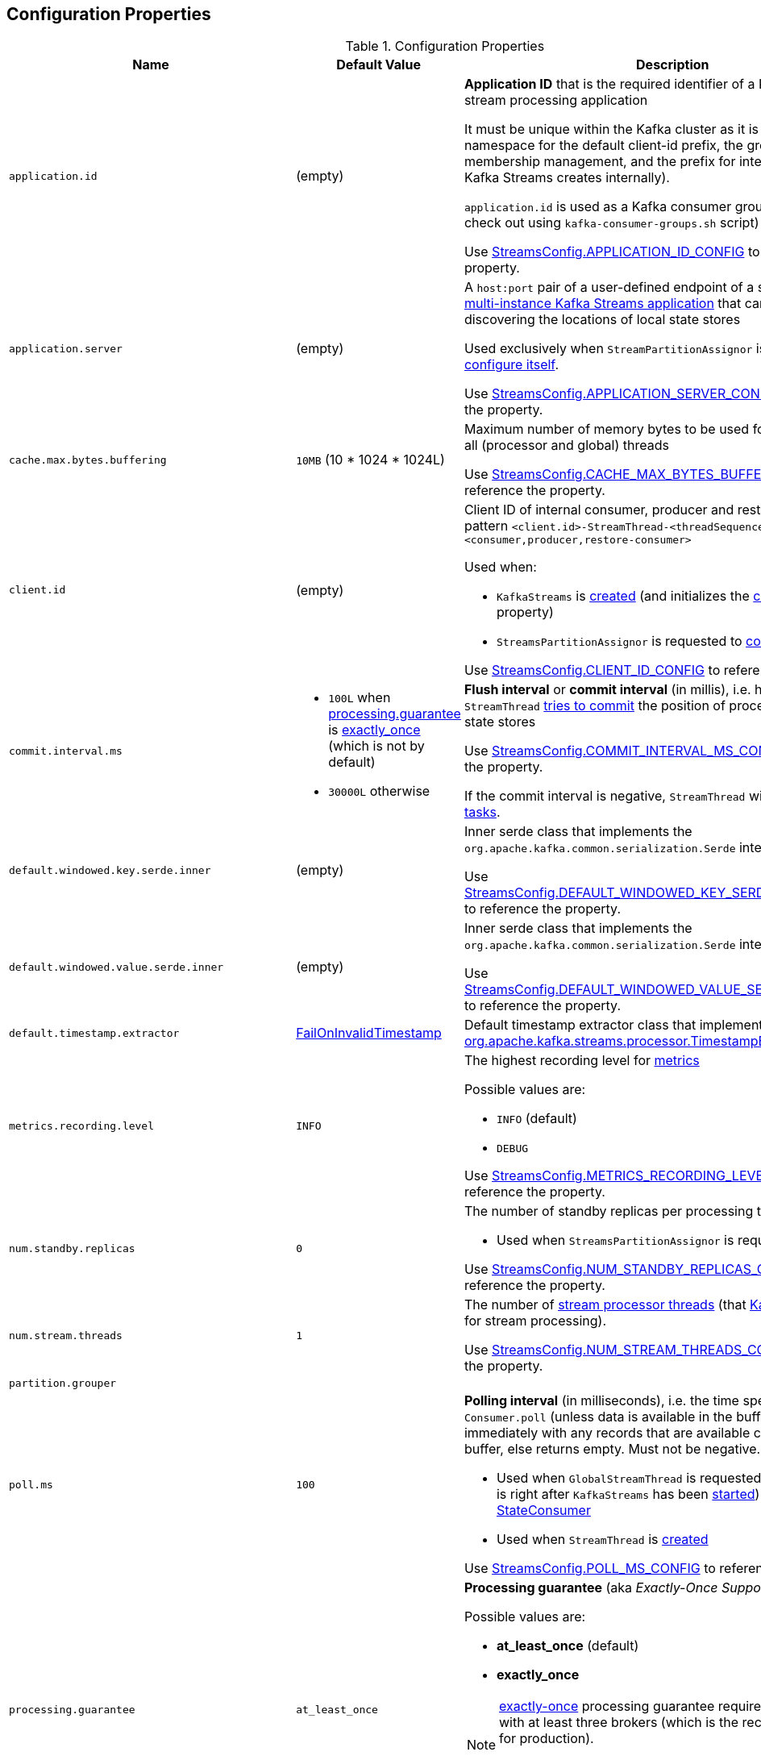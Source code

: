 == Configuration Properties

.Configuration Properties
[cols="1m,1,2",options="header",width="100%"]
|===
| Name
| Default Value
| Description

| application.id
| (empty)
a| [[application.id]] *Application ID* that is the required identifier of a Kafka Streams stream processing application

It must be unique within the Kafka cluster as it is used as a namespace for the default client-id prefix, the group-id for membership management, and the prefix for internal topics (that Kafka Streams creates internally).

`application.id` is used as a Kafka consumer group ID (that you can check out using `kafka-consumer-groups.sh` script)

Use <<kafka-streams-StreamsConfig.adoc#APPLICATION_ID_CONFIG, StreamsConfig.APPLICATION_ID_CONFIG>> to reference the property.

| application.server
| (empty)
| [[application.server]] A `host:port` pair of a user-defined endpoint of a single instance in <<kafka-streams-multi-instance-kafka-streams-application.adoc#, multi-instance Kafka Streams application>> that can be used for discovering the locations of local state stores

Used exclusively when `StreamPartitionAssignor` is requested to <<kafka-streams-internals-StreamsPartitionAssignor.adoc#configure, configure itself>>.

Use <<kafka-streams-StreamsConfig.adoc#APPLICATION_SERVER_CONFIG, StreamsConfig.APPLICATION_SERVER_CONFIG>> to reference the property.

| cache.max.bytes.buffering
| `10MB` (10 * 1024 * 1024L)
| [[cache.max.bytes.buffering]] Maximum number of memory bytes to be used for buffering across all (processor and global) threads

Use <<kafka-streams-StreamsConfig.adoc#CACHE_MAX_BYTES_BUFFERING_CONFIG, StreamsConfig.CACHE_MAX_BYTES_BUFFERING_CONFIG>> to reference the property.

| client.id
| (empty)
a| [[client.id]] Client ID of internal consumer, producer and restore-consumer, with pattern `<client.id>-StreamThread-<threadSequenceNumber>-<consumer,producer,restore-consumer>`

Used when:

* `KafkaStreams` is <<kafka-streams-KafkaStreams.adoc#, created>> (and initializes the <<kafka-streams-KafkaStreams.adoc#clientId, clientId>> internal property)

* `StreamsPartitionAssignor` is requested to <<kafka-streams-internals-StreamsPartitionAssignor.adoc#configure, configure>>

Use <<kafka-streams-StreamsConfig.adoc#CLIENT_ID_CONFIG, StreamsConfig.CLIENT_ID_CONFIG>> to reference the property.

| commit.interval.ms
a|
* `100L` when <<processing.guarantee, processing.guarantee>> is <<exactly_once, exactly_once>> (which is not by default)
* `30000L` otherwise
a| [[commit.interval.ms]] *Flush interval* or *commit interval* (in millis), i.e. how often `StreamThread` <<kafka-streams-StreamThread.adoc#maybeCommit, tries to commit>> the position of processors and _flush_ state stores

Use <<kafka-streams-StreamsConfig.adoc#COMMIT_INTERVAL_MS_CONFIG, StreamsConfig.COMMIT_INTERVAL_MS_CONFIG>> to reference the property.

If the commit interval is negative, `StreamThread` will never <<kafka-streams-StreamThread.adoc#maybeCommit, commit tasks>>.

| default.windowed.key.serde.inner
| (empty)
| [[default.windowed.key.serde.inner]] Inner serde class that implements the `org.apache.kafka.common.serialization.Serde` interface

Use <<kafka-streams-StreamsConfig.adoc#DEFAULT_WINDOWED_KEY_SERDE_INNER_CLASS, StreamsConfig.DEFAULT_WINDOWED_KEY_SERDE_INNER_CLASS>> to reference the property.

| default.windowed.value.serde.inner
| (empty)
| [[default.windowed.value.serde.inner]] Inner serde class that implements the `org.apache.kafka.common.serialization.Serde` interface

Use <<kafka-streams-StreamsConfig.adoc#DEFAULT_WINDOWED_VALUE_SERDE_INNER_CLASS, StreamsConfig.DEFAULT_WINDOWED_VALUE_SERDE_INNER_CLASS>> to reference the property.

| default.timestamp.extractor
| <<kafka-streams-FailOnInvalidTimestamp.adoc#, FailOnInvalidTimestamp>>
| [[default.timestamp.extractor]] Default timestamp extractor class that implements the <<kafka-streams-TimestampExtractor.adoc#, org.apache.kafka.streams.processor.TimestampExtractor>> interface.

| metrics.recording.level
| `INFO`
a| [[metrics.recording.level]] The highest recording level for <<kafka-streams-StreamsMetrics.adoc#, metrics>>

Possible values are:

* [[metrics.recording.level-INFO]] `INFO` (default)
* [[metrics.recording.level-DEBUG]] `DEBUG`

Use <<kafka-streams-StreamsConfig.adoc#METRICS_RECORDING_LEVEL_CONFIG, StreamsConfig.METRICS_RECORDING_LEVEL_CONFIG>> to reference the property.

| num.standby.replicas
| `0`
a| [[num.standby.replicas]] The number of standby replicas per processing task

* Used when `StreamsPartitionAssignor` is requested to <<kafka-streams-internals-StreamsPartitionAssignor.adoc#configure, configure>>

Use <<kafka-streams-StreamsConfig.adoc#NUM_STANDBY_REPLICAS_CONFIG, StreamsConfig.NUM_STANDBY_REPLICAS_CONFIG>> to reference the property.

| num.stream.threads
| `1`
| [[num.stream.threads]] The number of <<kafka-streams-StreamThread.adoc#, stream processor threads>> (that <<kafka-streams-KafkaStreams.adoc#threads, KafkaStreams>> uses for stream processing).

Use <<kafka-streams-StreamsConfig.adoc#NUM_STREAM_THREADS_CONFIG, StreamsConfig.NUM_STREAM_THREADS_CONFIG>> to reference the property.

| partition.grouper
|
a| [[partition.grouper]]

| poll.ms
| `100`
a| [[poll.ms]] *Polling interval* (in milliseconds), i.e. the time spent waiting in `Consumer.poll` (unless data is available in the buffer). If `0`, returns immediately with any records that are available currently in the buffer, else returns empty. Must not be negative.

* Used when `GlobalStreamThread` is requested to link:kafka-streams-internals-GlobalStreamThread.adoc#initialize[initialize] (which is right after `KafkaStreams` has been link:kafka-streams-KafkaStreams.adoc#start[started]) and creates a link:kafka-streams-StateConsumer.adoc#pollMs[StateConsumer]

* Used when `StreamThread` is link:kafka-streams-StreamThread.adoc#pollTimeMs[created]

Use <<kafka-streams-StreamsConfig.adoc#POLL_MS_CONFIG, StreamsConfig.POLL_MS_CONFIG>> to reference the property.

| processing.guarantee
| `at_least_once`
a| [[processing.guarantee]] *Processing guarantee* (aka _Exactly-Once Support_ or _EOS support_)

Possible values are:

* [[at_least_once]] *at_least_once* (default)
* [[exactly_once]] *exactly_once*

[NOTE]
====
<<exactly_once, exactly-once>> processing guarantee requires a Kafka cluster with at least three brokers (which is the recommended setting for production).

For development you can change this by adjusting broker setting `transaction.state.log.replication.factor`.
====

Use <<kafka-streams-StreamsConfig.adoc#PROCESSING_GUARANTEE_CONFIG, StreamsConfig.PROCESSING_GUARANTEE_CONFIG>> to reference the property.

| replication.factor
| `1`
| [[replication.factor]] The replication factor for change log topics and repartition topics created by a stream processing application

Use <<kafka-streams-StreamsConfig.adoc#REPLICATION_FACTOR_CONFIG, StreamsConfig.REPLICATION_FACTOR_CONFIG>> to reference the property.

| state.cleanup.delay.ms
| `10 * 60 * 1000` (i.e. 10 mins)
| [[state.cleanup.delay.ms]] The amount of time (in milliseconds) to wait before deleting state when a partition has migrated. Only state directories that have not been modified for at least `state.cleanup.delay.ms` will be removed.

* Used exclusively when `KafkaStreams` is <<kafka-streams-KafkaStreams.adoc#stateDirCleaner, created>>

Use <<kafka-streams-StreamsConfig.adoc#STATE_CLEANUP_DELAY_MS_CONFIG, StreamsConfig.STATE_CLEANUP_DELAY_MS_CONFIG>> to reference the property.

| state.dir
| `/tmp/kafka-streams`
a| [[state.dir]] Path to the base directory for a state storage

* Used when `StateDirectory` is link:kafka-streams-internals-StateDirectory.adoc#creating-instance[created]

Use <<kafka-streams-StreamsConfig.adoc#STATE_DIR_CONFIG, StreamsConfig.STATE_DIR_CONFIG>> to reference the property.

| windowstore.changelog.additional.retention.ms
| `24 * 60 * 60 * 1000L`
| [[windowstore.changelog.additional.retention.ms]] Added to a Window `maintainMs` to ensure data is not deleted from the log prematurely. Allows for clock drift. Default is 1 day

|===
